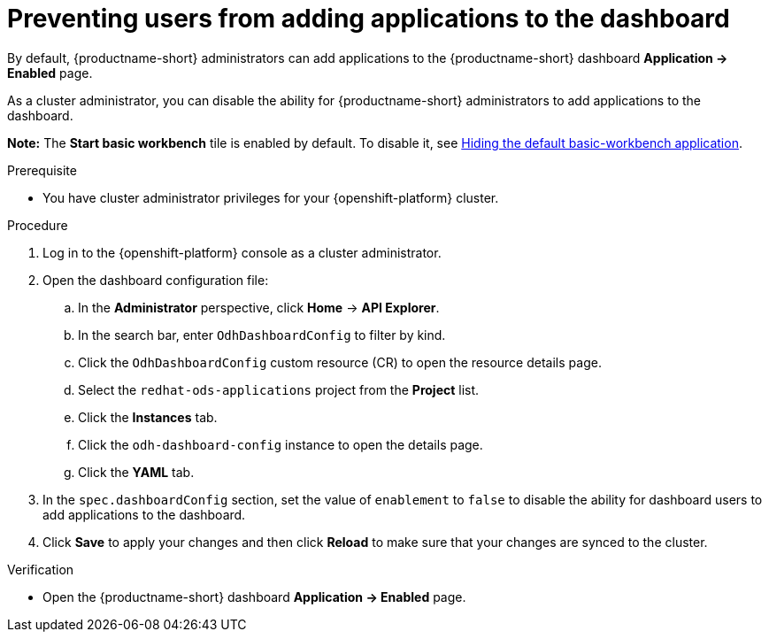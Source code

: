 :_module-type: PROCEDURE

[id="preventing-users-from-adding-applications-to-the-dashboard_{context}"]
= Preventing users from adding applications to the dashboard

[role='_abstract']
By default, {productname-short} administrators can add applications to the {productname-short} dashboard *Application → Enabled* page.

As a cluster administrator, you can disable the ability for {productname-short} administrators to add applications to the dashboard.

ifndef::upstream[]
*Note:* The *Start basic workbench* tile is enabled by default. To disable it, see link:{rhoaidocshome}{default-format-url}/managing_openshift_ai/managing-applications-that-show-in-the-dashboard#hiding-the-default-jupyter-application_dashboard[Hiding the default basic-workbench application].
endif::[]
ifdef::upstream[]
*Note:* The *Start basic workbench* tile is enabled by default. To disable it, see link:{odhdocshome}/managing-odh/#hiding-the-default-jupyter-application_dashboard[Hiding the default basic-workbench application].
endif::[]

.Prerequisite

* You have cluster administrator privileges for your {openshift-platform} cluster.

.Procedure

. Log in to the {openshift-platform} console as a cluster administrator.
. Open the dashboard configuration file:
.. In the *Administrator* perspective, click *Home* -> *API Explorer*.
.. In the search bar, enter `OdhDashboardConfig` to filter by kind.
.. Click the `OdhDashboardConfig` custom resource (CR) to open the resource details page.
.. Select the `redhat-ods-applications` project from the *Project* list.
.. Click the *Instances* tab.
.. Click the `odh-dashboard-config` instance to open the details page.
.. Click the *YAML* tab. 
. In the `spec.dashboardConfig` section, set the value of `enablement` to `false` to disable the ability for dashboard users to add applications to the dashboard.
. Click *Save* to apply your changes and then click *Reload* to make sure that your changes are synced to the cluster.

.Verification

* Open the {productname-short} dashboard *Application → Enabled* page. 
